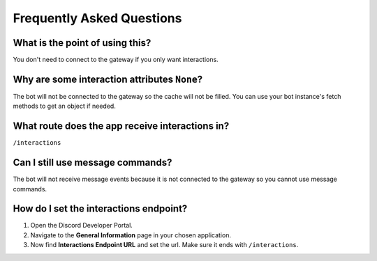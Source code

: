 Frequently Asked Questions
==========================

What is the point of using this?
~~~~~~~~~~~~~~~~~~~~~~~~~~~~~~~~
You don't need to connect to the gateway if you only want interactions.

Why are some interaction attributes ``None``?
~~~~~~~~~~~~~~~~~~~~~~~~~~~~~~~~~~~~~~~~~~~~~
The bot will not be connected to the gateway so the cache will not be filled.
You can use your bot instance's fetch methods to get an object if needed.

What route does the app receive interactions in?
~~~~~~~~~~~~~~~~~~~~~~~~~~~~~~~~~~~~~~~~~~~~~~~~
``/interactions``

Can I still use message commands?
~~~~~~~~~~~~~~~~~~~~~~~~~~~~~~~~~
The bot will not receive message events because it is not connected to
the gateway so you cannot use message commands.

How do I set the interactions endpoint?
~~~~~~~~~~~~~~~~~~~~~~~~~~~~~~~~~~~~~~~
1. Open the Discord Developer Portal.
2. Navigate to the **General Information** page in your chosen application.
3. Now find **Interactions Endpoint URL** and set the url. Make sure it ends with ``/interactions``.
